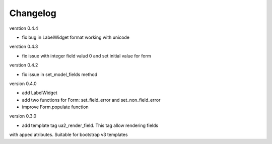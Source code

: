 Changelog
=========

verstion 0.4.4

* fix bug in LabelWidget format working with unicode

verstion 0.4.3

* fix issue with integer field valud 0 and set initial value for form

verstion 0.4.2

* fix issue in set_model_fields method


version 0.4.0

* add LabelWidget

* add two functions for Form: set_field_error and set_non_field_error

* improve Form.populate function


version 0.3.0

* add template tag ua2_render_field. This tag allow rendering fields
with apped atributes. Suitable for bootstrap v3 templates

